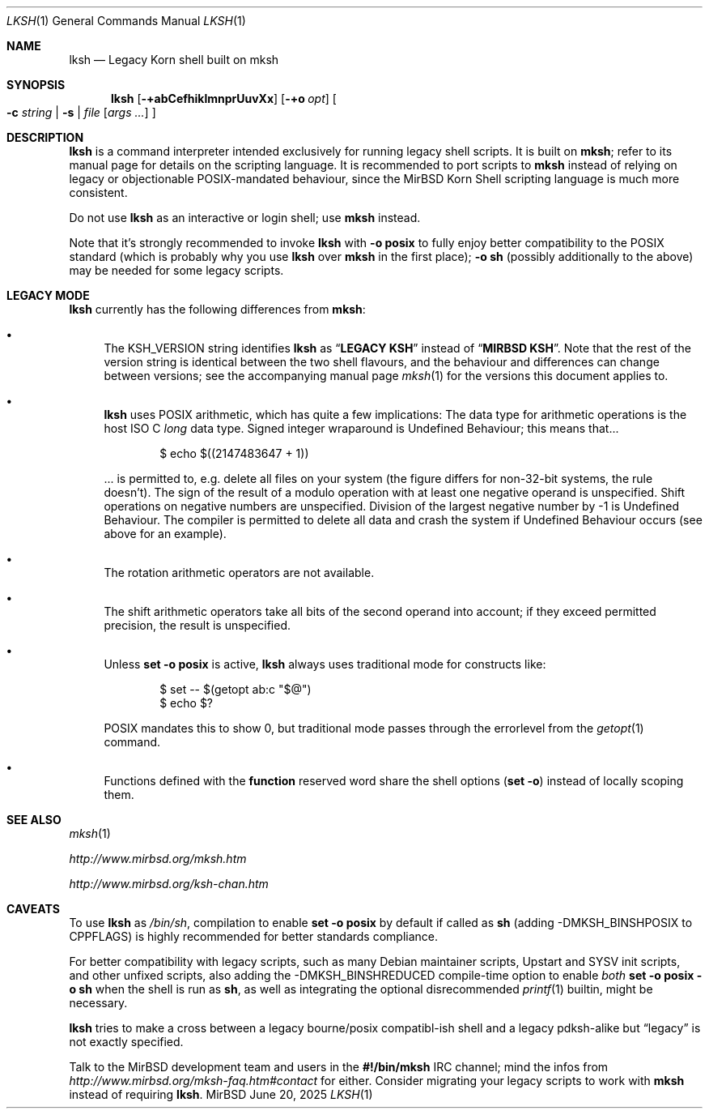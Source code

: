.\" $MirOS: src/bin/mksh/lksh.1,v 1.36 2025/06/20 15:21:10 tg Exp $
.\"-
.\" Copyright © 2008, 2009, 2010, 2012, 2013, 2015, 2016, 2017,
.\"		2018, 2023
.\"	mirabilos <m$(date +%Y)@mirbsd.de>
.\"
.\" Provided that these terms and disclaimer and all copyright notices
.\" are retained or reproduced in an accompanying document, permission
.\" is granted to deal in this work without restriction, including un‐
.\" limited rights to use, publicly perform, distribute, sell, modify,
.\" merge, give away, or sublicence.
.\"
.\" This work is provided “AS IS” and WITHOUT WARRANTY of any kind, to
.\" the utmost extent permitted by applicable law, neither express nor
.\" implied; without malicious intent or gross negligence. In no event
.\" may a licensor, author or contributor be held liable for indirect,
.\" direct, other damage, loss, or other issues arising in any way out
.\" of dealing in the work, even if advised of the possibility of such
.\" damage or existence of a defect, except proven that it results out
.\" of said person’s immediate fault when using the work as intended.
.\"-
.\" $miros: contrib/samples/portmdoc,v 1.26 2025/06/20 15:19:46 tg Exp $
.\"-
.\" Copyright © 2008, 2009, 2010, 2016, 2018, 2020, 2023
.\"	mirabilos <m$(date +%Y)@mirbsd.de>
.\" Copyright © 1991, 1993
.\"	The Regents of the University of California. (Ⓕ 3-clause BSD)
.\" All rights reserved.
.\"
.\" Glue GNU groff (BSD and GNU mdoc both) to AT&T nroff (UCB mdoc).
.\" * ` generates ‘ in gnroff, so use \`
.\" * ' generates ’ in gnroff, \' generates ´, so use \*(aq
.\" * - generates ‐ in gnroff, \- generates −, so .tr it to -
.\"   thus use - for hyphens and \- for minus signs and option dashes
.\" * ~ is size-reduced and placed atop in groff, so use \*(TI
.\" * ^ is size-reduced and placed atop in groff, so use \*(ha
.\" * \(en does not work in nroff, so use \*(en for a solo en dash
.\" *   and \*(EM for a correctly spaced em dash (omit space around!)
.\" * <>| are problematic, so redefine and use \*(Lt\*(Gt\*(Ba
.\" Also make sure to use \& *before* a punctuation char that is to not
.\" be interpreted as punctuation, and especially with two-letter words
.\" but also (after) a period that does not end a sentence (“e.g.\&”).
.\"-
.\"
.\" Implement .Dd with the Mdocdate RCS keyword
.\"
.rn Dd xD
.de Dd
.ie \\$1$Mdocdate: \{\
.	xD \\$2 \\$3, \\$4
.\}
.el .xD \\$1 \\$2 \\$3
..
.\"
.\" .Dd must come before most everything, because when called
.\" with -mandoc it loads -mdoc via .so in .Dd (first macro).
.\"
.Dd $Mdocdate: June 20 2025 $
.\"
.\" Check which macro package we use, and do other -mdoc setup.
.\"
.ie \n(.g \{\
.	if n .ss \n[.ss] 0
.	if \*[.T]ascii .tr \-\N'45'
.	if \*[.T]latin1 .tr \-\N'45'
.	if \*[.T]utf8 .tr \-\N'45'
.	if \*[.T]utf8 .tr \(la\*(Lt
.	if \*[.T]utf8 .tr \(ra\*(Gt
.	ds <= \(<=
.	ds >= \(>=
.	ds Rq \(rq
.	ds Lq \(lq
.	ds sL \(aq
.	ds sR \(aq
.	if \*[.T]utf8 .ds sL `
.	if \*[.T]ps .ds sL `
.	if \*[.T]utf8 .ds sR '
.	if \*[.T]ps .ds sR '
.	ds aq \(aq
.	ds TI \(ti
.	ds ha \(ha
.	ds en \(en
.	ie d volume-ds-1 .ds tT gnu
.	el .ie d doc-volume-ds-1 .ds tT gnp
.	el .ds tT bsd
.\}
.el \{\
.	ds aq '
.	ds TI ~
.	ds ha ^
.	ds en \(em
.	ds tT ucb
.\}
.ie n \{\
.	ds EM \ \(em\ \&
.\}
.el \{\
.	ds EM \f(TR\|\(em\|\fP\&
.\}
.\"
.\" Add UCB mdoc compatibility to GNU mdoc
.\" Implement .Mx (MirBSD)
.\"
.ie "\*(tT"gnu" \{\
.	ds sP \s0
.	ds tN \*[Tn-font-size]
.	eo
.	de Mx
.	nr curr-font \n[.f]
.	nr curr-size \n[.ps]
.	ds str-Mx \f[\n[curr-font]]\s[\n[curr-size]u]
.	ds str-Mx1 \*(tN\%MirBSD\*[str-Mx]
.	if !\n[arg-limit] \
.	if \n[.$] \{\
.	ds macro-name Mx
.	parse-args \$@
.	\}
.	if (\n[arg-limit] > \n[arg-ptr]) \{\
.	nr arg-ptr +1
.	ie (\n[type\n[arg-ptr]] == 2) \
.	ds str-Mx1 \*(tN\%MirBSD\~#\*[arg\n[arg-ptr]]\*[str-Mx]
.	el \
.	nr arg-ptr -1
.	\}
.	ds arg\n[arg-ptr] "\*[str-Mx1]
.	nr type\n[arg-ptr] 2
.	ds space\n[arg-ptr] "\*[space]
.	nr num-args (\n[arg-limit] - \n[arg-ptr])
.	nr arg-limit \n[arg-ptr]
.	if \n[num-args] \
.	parse-space-vector
.	print-recursive
..
.	de Aq
.	if !\n[arg-limit] \
.	ds macro-name Aq
.	ie \n[in-authors-section] \{\
.		ds quote-left \*(Lt
.		ds quote-right \*(Gt
.	\}
.	el \{\
.		ds quote-left \[la]
.		ds quote-right \[ra]
.	\}
.	enclose-string \$@
..
.	ec
.\}
.el .ie "\*(tT"gnp" \{\
.	ds sP \s0
.	ie t .ds tN \s[(\n[.ps]u-1z)]
.	el .ds tN
.	eo
.	de Mx
.	nr doc-curr-font \n[.f]
.	nr doc-curr-size \n[.ps]
.	ds doc-str-Mx \f[\n[doc-curr-font]]\s[\n[doc-curr-size]u]
.	ds doc-str-Mx1 \*(tN\%MirBSD\*[doc-str-Mx]
.	if !\n[doc-arg-limit] \
.	if \n[.$] \{\
.	ds doc-macro-name Mx
.	doc-parse-args \$@
.	\}
.	if (\n[doc-arg-limit] > \n[doc-arg-ptr]) \{\
.	nr doc-arg-ptr +1
.	ie (\n[doc-type\n[doc-arg-ptr]] == 2) \
.	ds doc-str-Mx1 \*(tN\%MirBSD\~#\*[doc-arg\n[doc-arg-ptr]]\*[doc-str-Mx]
.	el \
.	nr doc-arg-ptr -1
.	\}
.	ds doc-arg\n[doc-arg-ptr] "\*[doc-str-Mx1]
.	nr doc-type\n[doc-arg-ptr] 2
.	ds doc-space\n[doc-arg-ptr] "\*[doc-space]
.	nr doc-num-args (\n[doc-arg-limit] - \n[doc-arg-ptr])
.	nr doc-arg-limit \n[doc-arg-ptr]
.	if \n[doc-num-args] \
.	doc-parse-space-vector
.	doc-print-recursive
..
.	am1 Sh
.	if !"\*[doc-sec-head]"" \{\
.		if "\*[doc-sec-head]"\*[doc-section-synopsis]" .na
.		if "\*[doc-sec-head]"\*[doc-section-see-also]" .na
.	\}
..
.	ec
.\}
.el \{\
.	de Mx
.	nr cF \\n(.f
.	nr cZ \\n(.s
.	ds aa \&\f\\n(cF\s\\n(cZ
.	if \\n(aC==0 \{\
.		ie \\n(.$==0 \&\\*(tNMirBSD\\*(aa
.		el .aV \\$1 \\$2 \\$3 \\$4 \\$5 \\$6 \\$7 \\$8 \\$9
.	\}
.	if \\n(aC>\\n(aP \{\
.		nr aP \\n(aP+1
.		ie \\n(C\\n(aP==2 \{\
.			nr xX 0
.			nr xX 1+\\*(A\\n(aP
.			as b1 \&\\*(tNMirBSD\ \&
.			if \\n(xX>0 .as b1 #\&
.			as b1 \&\\*(A\\n(aP\\*(aa
.			rr xX
.			ie \\n(aC>\\n(aP \{\
.				nr aP \\n(aP+1
.				nR
.			\}
.			el .aZ
.		\}
.		el \{\
.			as b1 \&\\*(tNMirBSD\\*(aa
.			nR
.		\}
.	\}
..
.\}
.\" </MirCVS://contrib/samples/portmdoc>
.\"-
.Dt LKSH 1
.Os MirBSD
.Sh NAME
.Nm lksh
.Nd Legacy Korn shell built on mksh
.Sh SYNOPSIS
.Nm
.Bk -words
.Op Fl +abCefhiklmnprUuvXx
.Op Fl +o Ar opt
.Oo
.Fl c Ar string \*(Ba
.Fl s \*(Ba
.Ar file
.Op Ar args ...
.Oc
.Ek
.Sh DESCRIPTION
.Nm
is a command interpreter intended exclusively for running legacy
shell scripts.
It is built on
.Nm mksh ;
refer to its manual page for details on the scripting language.
It is recommended to port scripts to
.Nm mksh
instead of relying on legacy or objectionable POSIX-mandated behaviour,
since the MirBSD Korn Shell scripting language is much more consistent.
.Pp
Do not use
.Nm
as an interactive or login shell; use
.Nm mksh
instead.
.Pp
Note that it's strongly recommended to invoke
.Nm
with
.Fl o Ic posix
to fully enjoy better compatibility to the
.Tn POSIX
standard (which is probably why you use
.Nm
over
.Nm mksh
in the first place);
.Fl o Ic sh
(possibly additionally to the above) may be needed for some legacy scripts.
.Sh LEGACY MODE
.Nm
currently has the following differences from
.Nm mksh :
.Bl -bullet
.It
The
.Ev KSH_VERSION
string identifies
.Nm
as
.Dq Li LEGACY KSH
instead of
.Dq Li MIRBSD KSH .
Note that the rest of the version string is identical between
the two shell flavours, and the behaviour and differences can
change between versions; see the accompanying manual page
.Xr mksh 1
for the versions this document applies to.
.It
.Nm
uses
.Tn POSIX
arithmetic, which has quite a few implications:
The data type for arithmetic operations is the host
.Tn ISO
C
.Vt long
data type.
Signed integer wraparound is Undefined Behaviour; this means that...
.Bd -literal -offset indent
$ echo $((2147483647 + 1))
.Ed
.Pp
\&... is permitted to, e.g. delete all files on your system
(the figure differs for non-32-bit systems, the rule doesn't).
The sign of the result of a modulo operation with at least one
negative operand is unspecified.
Shift operations on negative numbers are unspecified.
Division of the largest negative number by \-1 is Undefined Behaviour.
The compiler is permitted to delete all data and crash the system
if Undefined Behaviour occurs (see above for an example).
.It
The rotation arithmetic operators are not available.
.It
The shift arithmetic operators take all bits of the second operand into
account; if they exceed permitted precision, the result is unspecified.
.It
Unless
.Ic set -o posix
is active,
.Nm
always uses traditional mode for constructs like:
.Bd -literal -offset indent
$ set -- $(getopt ab:c "$@")
$ echo $?
.Ed
.Pp
POSIX mandates this to show 0, but traditional mode
passes through the errorlevel from the
.Xr getopt 1
command.
.It
Functions defined with the
.Ic function
reserved word share the shell options
.Pq Ic set -o
instead of locally scoping them.
.El
.Sh SEE ALSO
.Xr mksh 1
.Pp
.Pa http://www.mirbsd.org/mksh.htm
.Pp
.Pa http://www.mirbsd.org/ksh\-chan.htm
.Sh CAVEATS
To use
.Nm
as
.Pa /bin/sh ,
compilation to enable
.Ic set -o posix
by default if called as
.Nm sh
.Pq adding Dv \-DMKSH_BINSHPOSIX to Dv CPPFLAGS
is highly recommended for better standards compliance.
.Pp
For better compatibility with legacy scripts, such as many
.Tn Debian
maintainer scripts, Upstart and SYSV init scripts, and other
unfixed scripts, also adding the
.Dv \-DMKSH_BINSHREDUCED
compile-time option to enable
.Em both
.Ic set -o posix -o sh
when the shell is run as
.Nm sh ,
as well as integrating the optional disrecommended
.Xr printf 1
builtin, might be necessary.
.Pp
.Nm
tries to make a cross between a legacy bourne/posix compatibl-ish
shell and a legacy pdksh-alike but
.Dq legacy
is not exactly specified.
.Pp
Talk to the
.Mx
development team and users in the
.Li \&#\&!/bin/mksh
IRC channel; mind the infos from
.Pa http://www.mirbsd.org/mksh\-faq.htm#contact
for either.
Consider migrating your legacy scripts to work with
.Nm mksh
instead of requiring
.Nm .
